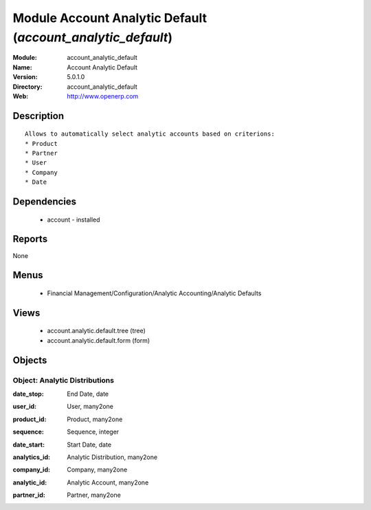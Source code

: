 
Module Account Analytic Default (*account_analytic_default*)
============================================================
:Module: account_analytic_default
:Name: Account Analytic Default
:Version: 5.0.1.0
:Directory: account_analytic_default
:Web: http://www.openerp.com

Description
-----------

::

  Allows to automatically select analytic accounts based on criterions:
  * Product
  * Partner
  * User
  * Company
  * Date

Dependencies
------------

 * account - installed

Reports
-------

None


Menus
-------

 * Financial Management/Configuration/Analytic Accounting/Analytic Defaults

Views
-----

 * account.analytic.default.tree (tree)
 * account.analytic.default.form (form)


Objects
-------

Object: Analytic Distributions
##############################

.. index::
  single: Analytic Distributions object
.. 


:date_stop: End Date, date



.. index::
  single: date_stop field
.. 




:user_id: User, many2one



.. index::
  single: user_id field
.. 




:product_id: Product, many2one



.. index::
  single: product_id field
.. 




:sequence: Sequence, integer



.. index::
  single: sequence field
.. 




:date_start: Start Date, date



.. index::
  single: date_start field
.. 




:analytics_id: Analytic Distribution, many2one



.. index::
  single: analytics_id field
.. 




:company_id: Company, many2one



.. index::
  single: company_id field
.. 




:analytic_id: Analytic Account, many2one



.. index::
  single: analytic_id field
.. 




:partner_id: Partner, many2one



.. index::
  single: partner_id field
.. 

